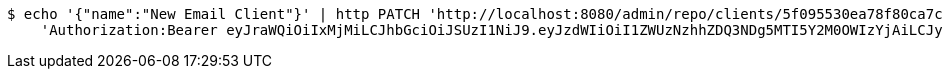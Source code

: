 [source,bash]
----
$ echo '{"name":"New Email Client"}' | http PATCH 'http://localhost:8080/admin/repo/clients/5f095530ea78f80ca7c29b0c' \
    'Authorization:Bearer eyJraWQiOiIxMjMiLCJhbGciOiJSUzI1NiJ9.eyJzdWIiOiI1ZWUzNzhhZDQ3NDg5MTI5Y2M0OWIzYjAiLCJyb2xlcyI6W10sImlzcyI6Im1tYWR1LmNvbSIsImdyb3VwcyI6WyJ0ZXN0Iiwic2FtcGxlIl0sImF1dGhvcml0aWVzIjpbXSwiY2xpZW50X2lkIjoiMjJlNjViNzItOTIzNC00MjgxLTlkNzMtMzIzMDA4OWQ0OWE3IiwiZG9tYWluX2lkIjoiMCIsImF1ZCI6InRlc3QiLCJuYmYiOjE1OTQ0NDcxNTIsInVzZXJfaWQiOiIxMTExMTExMTEiLCJzY29wZSI6ImEuMS5jbGllbnQudXBkYXRlIiwiZXhwIjoxNTk0NDQ3MTU3LCJpYXQiOjE1OTQ0NDcxNTIsImp0aSI6ImY1YmY3NWE2LTA0YTAtNDJmNy1hMWUwLTU4M2UyOWNkZTg2YyJ9.Wlsp-5RywZ2OXB6j85pqripIg2wIP5VZjlR-0io9NKaw9_u_Zfi5pxw7b53bRx6zwaUMNfwaaTvC8TvGAtIjCDwUiMhzFh8QZLFulPhRDmTXwVfx2tfsrcQLalQXPxfzS8RyVlcvyQPgFxLfr9RURtlTKZt_H2mb1qSohJc7FdHx51pFAXt7bM4ZguV0k5ydewDo1cvYoIRRIxqLpgg6fojympMYaa2ccQ_ly2Pf1sboXWQEiIJmtgcvvlJXdwH9-ieU97e5kOxDExhXWo42m5eMuenWOvJy47Vgd7DgcO4bq8Tr1fZFuWeNVRvSh75BT20El11OZkjCSoh-zy1jtQ'
----